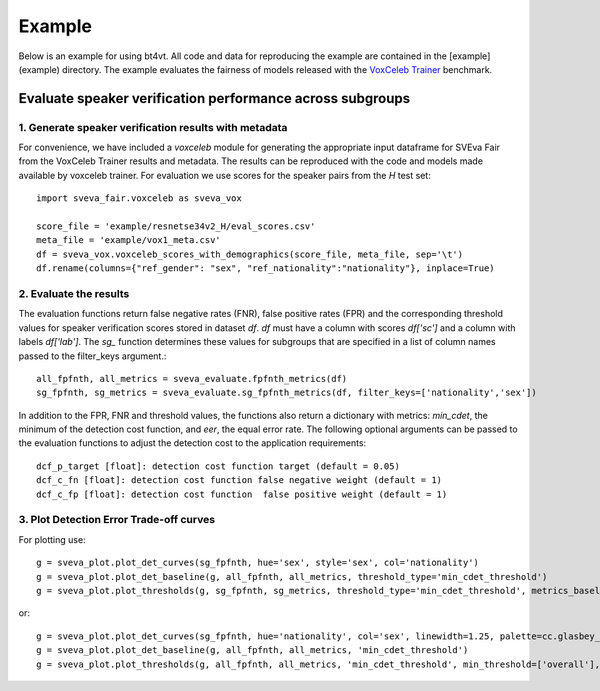 =======
Example
=======

Below is an example for using bt4vt. All code and data for reproducing the example are contained in the [example](example) directory.
The example evaluates the fairness of models released with the `VoxCeleb Trainer <https://github.com/clovaai/voxceleb_trainer>`_ benchmark.

Evaluate speaker verification performance across subgroups
__________________________________________________________

1. Generate speaker verification results with metadata
^^^^^^^^^^^^^^^^^^^^^^^^^^^^^^^^^^^^^^^^^^^^^^^^^^^^^^

For convenience, we have included a `voxceleb` module for generating the appropriate input dataframe for SVEva Fair from the VoxCeleb Trainer results and metadata. The results can be reproduced with the code and models made available by voxceleb trainer.
For evaluation we use scores for the speaker pairs from the `H` test set::

    import sveva_fair.voxceleb as sveva_vox

    score_file = 'example/resnetse34v2_H/eval_scores.csv'
    meta_file = 'example/vox1_meta.csv'
    df = sveva_vox.voxceleb_scores_with_demographics(score_file, meta_file, sep='\t')
    df.rename(columns={"ref_gender": "sex", "ref_nationality":"nationality"}, inplace=True)


2. Evaluate the results
^^^^^^^^^^^^^^^^^^^^^^^

The evaluation functions return false negative rates (FNR), false positive rates (FPR) and the corresponding threshold values for speaker verification scores stored in dataset `df`. `df` must have a column with scores `df['sc']` and a column with labels `df['lab']`. The `sg_` function determines these values for subgroups that are specified in a list of column names passed to the filter_keys argument.::

    all_fpfnth, all_metrics = sveva_evaluate.fpfnth_metrics(df)
    sg_fpfnth, sg_metrics = sveva_evaluate.sg_fpfnth_metrics(df, filter_keys=['nationality','sex'])


In addition to the FPR, FNR and threshold values, the functions also return a dictionary with metrics: `min_cdet`, the minimum of the detection cost function, and `eer`, the equal error rate. The following optional arguments can be passed to the evaluation functions to adjust the detection cost to the application requirements::

    dcf_p_target [float]: detection cost function target (default = 0.05)
    dcf_c_fn [float]: detection cost function false negative weight (default = 1)
    dcf_c_fp [float]: detection cost function  false positive weight (default = 1)


3. Plot Detection Error Trade-off curves
^^^^^^^^^^^^^^^^^^^^^^^^^^^^^^^^^^^^^^^^

For plotting use::

    g = sveva_plot.plot_det_curves(sg_fpfnth, hue='sex', style='sex', col='nationality')
    g = sveva_plot.plot_det_baseline(g, all_fpfnth, all_metrics, threshold_type='min_cdet_threshold')
    g = sveva_plot.plot_thresholds(g, sg_fpfnth, sg_metrics, threshold_type='min_cdet_threshold', metrics_baseline=all_metrics)



.. image:: ../../example/figures/resnetse34v2_det_nationality.png
    :height: 200px
    :align: center

or::

    g = sveva_plot.plot_det_curves(sg_fpfnth, hue='nationality', col='sex', linewidth=1.25, palette=cc.glasbey_category10[:len(sg_fpfnth['nationality'].unique())])
    g = sveva_plot.plot_det_baseline(g, all_fpfnth, all_metrics, 'min_cdet_threshold')
    g = sveva_plot.plot_thresholds(g, all_fpfnth, all_metrics, 'min_cdet_threshold', min_threshold=['overall'], metrics_baseline=all_metrics)


.. image:: ../../example/figures/resnetse34v2_det_sex.png
    :height: 200px
    :align: center
